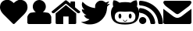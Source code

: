 SplineFontDB: 3.0
FontName: FontAwesome
FullName: FontAwesome Regular
FamilyName: FontAwesome
Weight: Book
Version: 1.00 2012
ItalicAngle: 0
UnderlinePosition: -102
UnderlineWidth: 102
Ascent: 1536
Descent: 512
sfntRevision: 0x00010000
LayerCount: 2
Layer: 0 1 "Back"  1
Layer: 1 1 "Fore"  0
NeedsXUIDChange: 1
XUID: [1021 1001 15927181 9509987]
FSType: 4
OS2Version: 3
OS2_WeightWidthSlopeOnly: 0
OS2_UseTypoMetrics: 1
CreationTime: 1328554800
ModificationTime: 1339827836
PfmFamily: 81
TTFWeight: 400
TTFWidth: 5
LineGap: 0
VLineGap: 0
Panose: 0 0 0 0 0 0 0 0 0 0
OS2TypoAscent: 0
OS2TypoAOffset: 1
OS2TypoDescent: 0
OS2TypoDOffset: 1
OS2TypoLinegap: 0
OS2WinAscent: 0
OS2WinAOffset: 1
OS2WinDescent: 40
OS2WinDOffset: 1
HheadAscent: 0
HheadAOffset: 1
HheadDescent: -40
HheadDOffset: 1
OS2SubXSize: 1434
OS2SubYSize: 1331
OS2SubXOff: 0
OS2SubYOff: 287
OS2SupXSize: 1434
OS2SupYSize: 1331
OS2SupXOff: 0
OS2SupYOff: 977
OS2StrikeYSize: 102
OS2StrikeYPos: 512
OS2Vendor: 'pyrs'
OS2CodePages: 00000001.00000000
OS2UnicodeRanges: 80000003.10000048.00000000.00000000
DEI: 91125
TtTable: prep
PUSHW_1
 511
SCANCTRL
PUSHB_1
 1
SCANTYPE
SVTCA[y-axis]
MPPEM
PUSHB_1
 8
LT
IF
PUSHB_2
 1
 1
INSTCTRL
EIF
PUSHB_2
 70
 6
CALL
IF
POP
PUSHB_1
 16
EIF
MPPEM
PUSHB_1
 20
GT
IF
POP
PUSHB_1
 128
EIF
SCVTCI
PUSHB_1
 6
CALL
NOT
IF
EIF
PUSHB_1
 20
CALL
EndTTInstrs
TtTable: fpgm
PUSHB_1
 0
FDEF
PUSHB_1
 0
SZP0
MPPEM
PUSHB_1
 76
LT
IF
PUSHB_1
 74
SROUND
EIF
PUSHB_1
 0
SWAP
MIAP[rnd]
RTG
PUSHB_1
 6
CALL
IF
RTDG
EIF
MPPEM
PUSHB_1
 76
LT
IF
RDTG
EIF
DUP
MDRP[rp0,rnd,grey]
PUSHB_1
 1
SZP0
MDAP[no-rnd]
RTG
ENDF
PUSHB_1
 1
FDEF
DUP
MDRP[rp0,min,white]
PUSHB_1
 12
CALL
ENDF
PUSHB_1
 2
FDEF
MPPEM
GT
IF
RCVT
SWAP
EIF
POP
ENDF
PUSHB_1
 3
FDEF
ROUND[Black]
RTG
DUP
PUSHB_1
 64
LT
IF
POP
PUSHB_1
 64
EIF
ENDF
PUSHB_1
 4
FDEF
PUSHB_1
 6
CALL
IF
POP
SWAP
POP
ROFF
IF
MDRP[rp0,min,rnd,black]
ELSE
MDRP[min,rnd,black]
EIF
ELSE
MPPEM
GT
IF
IF
MIRP[rp0,min,rnd,black]
ELSE
MIRP[min,rnd,black]
EIF
ELSE
SWAP
POP
PUSHB_1
 5
CALL
IF
PUSHB_1
 70
SROUND
EIF
IF
MDRP[rp0,min,rnd,black]
ELSE
MDRP[min,rnd,black]
EIF
EIF
EIF
RTG
ENDF
PUSHB_1
 5
FDEF
GFV
NOT
AND
ENDF
PUSHB_1
 6
FDEF
PUSHB_2
 34
 1
GETINFO
LT
IF
PUSHB_1
 32
GETINFO
NOT
NOT
ELSE
PUSHB_1
 0
EIF
ENDF
PUSHB_1
 7
FDEF
PUSHB_2
 36
 1
GETINFO
LT
IF
PUSHB_1
 64
GETINFO
NOT
NOT
ELSE
PUSHB_1
 0
EIF
ENDF
PUSHB_1
 8
FDEF
SRP2
SRP1
DUP
IP
MDAP[rnd]
ENDF
PUSHB_1
 9
FDEF
DUP
RDTG
PUSHB_1
 6
CALL
IF
MDRP[rnd,grey]
ELSE
MDRP[min,rnd,black]
EIF
DUP
PUSHB_1
 3
CINDEX
MD[grid]
SWAP
DUP
PUSHB_1
 4
MINDEX
MD[orig]
PUSHB_1
 0
LT
IF
ROLL
NEG
ROLL
SUB
DUP
PUSHB_1
 0
LT
IF
SHPIX
ELSE
POP
POP
EIF
ELSE
ROLL
ROLL
SUB
DUP
PUSHB_1
 0
GT
IF
SHPIX
ELSE
POP
POP
EIF
EIF
RTG
ENDF
PUSHB_1
 10
FDEF
PUSHB_1
 6
CALL
IF
POP
SRP0
ELSE
SRP0
POP
EIF
ENDF
PUSHB_1
 11
FDEF
DUP
MDRP[rp0,white]
PUSHB_1
 12
CALL
ENDF
PUSHB_1
 12
FDEF
DUP
MDAP[rnd]
PUSHB_1
 7
CALL
NOT
IF
DUP
DUP
GC[orig]
SWAP
GC[cur]
SUB
ROUND[White]
DUP
IF
DUP
ABS
DIV
SHPIX
ELSE
POP
POP
EIF
ELSE
POP
EIF
ENDF
PUSHB_1
 13
FDEF
SRP2
SRP1
DUP
DUP
IP
MDAP[rnd]
DUP
ROLL
DUP
GC[orig]
ROLL
GC[cur]
SUB
SWAP
ROLL
DUP
ROLL
SWAP
MD[orig]
PUSHB_1
 0
LT
IF
SWAP
PUSHB_1
 0
GT
IF
PUSHB_1
 64
SHPIX
ELSE
POP
EIF
ELSE
SWAP
PUSHB_1
 0
LT
IF
PUSHB_1
 64
NEG
SHPIX
ELSE
POP
EIF
EIF
ENDF
PUSHB_1
 14
FDEF
PUSHB_1
 6
CALL
IF
RTDG
MDRP[rp0,rnd,white]
RTG
POP
POP
ELSE
DUP
MDRP[rp0,rnd,white]
ROLL
MPPEM
GT
IF
DUP
ROLL
SWAP
MD[grid]
DUP
PUSHB_1
 0
NEQ
IF
SHPIX
ELSE
POP
POP
EIF
ELSE
POP
POP
EIF
EIF
ENDF
PUSHB_1
 15
FDEF
SWAP
DUP
MDRP[rp0,rnd,white]
DUP
MDAP[rnd]
PUSHB_1
 7
CALL
NOT
IF
SWAP
DUP
IF
MPPEM
GTEQ
ELSE
POP
PUSHB_1
 1
EIF
IF
ROLL
PUSHB_1
 4
MINDEX
MD[grid]
SWAP
ROLL
SWAP
DUP
ROLL
MD[grid]
ROLL
SWAP
SUB
SHPIX
ELSE
POP
POP
POP
POP
EIF
ELSE
POP
POP
POP
POP
POP
EIF
ENDF
PUSHB_1
 16
FDEF
DUP
MDRP[rp0,min,white]
PUSHB_1
 18
CALL
ENDF
PUSHB_1
 17
FDEF
DUP
MDRP[rp0,white]
PUSHB_1
 18
CALL
ENDF
PUSHB_1
 18
FDEF
DUP
MDAP[rnd]
PUSHB_1
 7
CALL
NOT
IF
DUP
DUP
GC[orig]
SWAP
GC[cur]
SUB
ROUND[White]
ROLL
DUP
GC[orig]
SWAP
GC[cur]
SWAP
SUB
ROUND[White]
ADD
DUP
IF
DUP
ABS
DIV
SHPIX
ELSE
POP
POP
EIF
ELSE
POP
POP
EIF
ENDF
PUSHB_1
 19
FDEF
DUP
ROLL
DUP
ROLL
SDPVTL[orthog]
DUP
PUSHB_1
 3
CINDEX
MD[orig]
ABS
SWAP
ROLL
SPVTL[orthog]
PUSHB_1
 32
LT
IF
ALIGNRP
ELSE
MDRP[grey]
EIF
ENDF
PUSHB_1
 20
FDEF
PUSHB_4
 0
 64
 1
 64
WS
WS
SVTCA[x-axis]
MPPEM
PUSHW_1
 4096
MUL
SVTCA[y-axis]
MPPEM
PUSHW_1
 4096
MUL
DUP
ROLL
DUP
ROLL
NEQ
IF
DUP
ROLL
DUP
ROLL
GT
IF
SWAP
DIV
DUP
PUSHB_1
 0
SWAP
WS
ELSE
DIV
DUP
PUSHB_1
 1
SWAP
WS
EIF
DUP
PUSHB_1
 64
GT
IF
PUSHB_3
 0
 32
 0
RS
MUL
WS
PUSHB_3
 1
 32
 1
RS
MUL
WS
PUSHB_1
 32
MUL
PUSHB_1
 25
NEG
JMPR
POP
EIF
ELSE
POP
POP
EIF
ENDF
PUSHB_1
 21
FDEF
PUSHB_1
 1
RS
MUL
SWAP
PUSHB_1
 0
RS
MUL
SWAP
ENDF
EndTTInstrs
ShortTable: cvt  17
  0
  301
  114
  105
  304
  157
  126
  123
  118
  152
  159
  120
  116
  81
  79
  110
  93
EndShort
ShortTable: maxp 16
  1
  0
  244
  733
  16
  0
  0
  2
  1
  2
  22
  0
  256
  479
  0
  0
EndShort
LangName: 1033 "" "" "Regular" "1.000;pyrs;FontAwesome" "" "Version 1.00 2012" "" "" "Fort Awesome" "Dave Gandy" 
GaspTable: 1 65535 15
Encoding: Custom
Compacted: 1
UnicodeInterp: none
NameList: Adobe Glyph List
DisplaySize: -24
AntiAlias: 1
FitToEm: 1
WinInfo: 0 46 15
BeginChars: 263 7

StartChar: uniF004
Encoding: 256 61444 0
Width: 1802
GlyphClass: 2
Flags: W
TtInstrs:
SVTCA[y-axis]
PUSHB_3
 28
 0
 0
CALL
SVTCA[x-axis]
PUSHB_1
 36
MDAP[rnd]
PUSHB_1
 0
MDRP[rp0,rnd,white]
PUSHB_1
 20
MDRP[min,rnd,black]
PUSHB_1
 20
MDRP[min,rnd,black]
PUSHB_2
 37
 1
CALL
SVTCA[y-axis]
IUP[y]
IUP[x]
EndTTInstrs
LayerCount: 2
Fore
SplineSet
0 1073 m 0,0,1
 0 1186 0 1186 34 1278 c 128,-1,2
 68 1370 68 1370 131.5 1433.5 c 128,-1,3
 195 1497 195 1497 285 1532 c 128,-1,4
 375 1567 375 1567 487 1567 c 0,5,6
 546 1567 546 1567 604 1548.5 c 128,-1,7
 662 1530 662 1530 714 1500 c 128,-1,8
 766 1470 766 1470 813 1431.5 c 128,-1,9
 860 1393 860 1393 901 1354 c 1,10,11
 940 1393 940 1393 988 1431.5 c 128,-1,12
 1036 1470 1036 1470 1088.5 1500 c 128,-1,13
 1141 1530 1141 1530 1197.5 1548.5 c 128,-1,14
 1254 1567 1254 1567 1313 1567 c 0,15,16
 1426 1567 1426 1567 1517 1532 c 128,-1,17
 1608 1497 1608 1497 1671.5 1433.5 c 128,-1,18
 1735 1370 1735 1370 1768.5 1278 c 128,-1,19
 1802 1186 1802 1186 1802 1073 c 0,20,21
 1802 1007 1802 1007 1783.5 943 c 128,-1,22
 1765 879 1765 879 1732.5 818.5 c 128,-1,23
 1700 758 1700 758 1658 703.5 c 128,-1,24
 1616 649 1616 649 1571 604 c 2,25,-1
 956 -8 l 2,26,27
 933 -31 933 -31 901 -31 c 0,28,29
 870 -31 870 -31 844 -8 c 1,30,-1
 229 606 l 2,31,32
 184 651 184 651 142 705.5 c 128,-1,33
 100 760 100 760 68.5 819.5 c 128,-1,34
 37 879 37 879 18.5 943.5 c 128,-1,35
 0 1008 0 1008 0 1073 c 0,0,1
EndSplineSet
Validated: 1
EndChar

StartChar: uniF007
Encoding: 257 61447 1
Width: 1566
GlyphClass: 2
Flags: W
TtInstrs:
SVTCA[y-axis]
PUSHB_3
 44
 0
 0
CALL
PUSHB_1
 19
MDRP[min,rnd,black]
PUSHB_3
 44
 0
 0
CALL
PUSHB_1
 19
MDRP[min,rnd,black]
SVTCA[x-axis]
PUSHB_1
 47
MDAP[rnd]
PUSHB_1
 14
MDRP[rp0,rnd,white]
PUSHB_1
 24
MDRP[min,rnd,black]
PUSHB_3
 24
 14
 10
CALL
PUSHB_4
 64
 24
 38
 9
CALL
PUSHB_3
 14
 24
 10
CALL
PUSHB_4
 64
 14
 0
 9
CALL
PUSHB_2
 48
 1
CALL
PUSHB_2
 24
 14
SRP1
SRP2
PUSHB_4
 10
 11
 27
 29
DEPTH
SLOOP
IP
SVTCA[y-axis]
IUP[y]
IUP[x]
EndTTInstrs
LayerCount: 2
Fore
SplineSet
0 57 m 1,0,-1
 0 444 l 2,1,2
 0 481 0 481 18.5 526 c 128,-1,3
 37 571 37 571 66.5 612 c 128,-1,4
 96 653 96 653 132 686 c 128,-1,5
 168 719 168 719 203 729 c 0,6,7
 221 735 221 735 269 742.5 c 128,-1,8
 317 750 317 750 371.5 757 c 128,-1,9
 426 764 426 764 476 770 c 128,-1,10
 526 776 526 776 553 780 c 1,11,12
 461 839 461 839 408.5 933.5 c 128,-1,13
 356 1028 356 1028 356 1139 c 0,14,15
 356 1227 356 1227 390 1304.5 c 128,-1,16
 424 1382 424 1382 481.5 1440.5 c 128,-1,17
 539 1499 539 1499 616.5 1533 c 128,-1,18
 694 1567 694 1567 782 1567 c 256,19,20
 870 1567 870 1567 948 1533 c 128,-1,21
 1026 1499 1026 1499 1084.5 1440.5 c 128,-1,22
 1143 1382 1143 1382 1176.5 1304.5 c 128,-1,23
 1210 1227 1210 1227 1210 1139 c 0,24,25
 1210 1030 1210 1030 1158 934.5 c 128,-1,26
 1106 839 1106 839 1014 780 c 1,27,28
 1041 776 1041 776 1091 770 c 128,-1,29
 1141 764 1141 764 1195 757 c 128,-1,30
 1249 750 1249 750 1296 742.5 c 128,-1,31
 1343 735 1343 735 1364 729 c 0,32,33
 1399 719 1399 719 1434.5 687 c 128,-1,34
 1470 655 1470 655 1500 613 c 128,-1,35
 1530 571 1530 571 1548.5 526 c 128,-1,36
 1567 481 1567 481 1567 444 c 2,37,-1
 1567 57 l 1,38,39
 1557 53 1557 53 1544.5 43 c 128,-1,40
 1532 33 1532 33 1517.5 23.5 c 128,-1,41
 1503 14 1503 14 1490 7 c 128,-1,42
 1477 0 1477 0 1468 0 c 2,43,-1
 98 0 l 2,44,45
 63 0 63 0 45 21.5 c 128,-1,46
 27 43 27 43 0 57 c 1,0,-1
EndSplineSet
Validated: 1
EndChar

StartChar: uniF015
Encoding: 258 61461 2
Width: 1880
GlyphClass: 2
Flags: W
TtInstrs:
SVTCA[y-axis]
PUSHB_3
 50
 0
 0
CALL
PUSHB_1
 45
SHP[rp1]
SVTCA[x-axis]
PUSHB_1
 53
MDAP[rnd]
PUSHB_1
 38
MDRP[rp0,rnd,white]
PUSHB_1
 49
MDRP[min,rnd,black]
PUSHB_1
 49
SRP0
PUSHB_2
 46
 1
CALL
PUSHB_1
 42
MDRP[min,rnd,black]
PUSHB_2
 54
 1
CALL
PUSHB_2
 46
 49
SRP1
SRP2
PUSHB_3
 30
 28
 40
IP
IP
IP
PUSHB_1
 42
SRP1
PUSHB_3
 16
 17
 8
IP
IP
IP
SVTCA[y-axis]
IUP[y]
IUP[x]
EndTTInstrs
LayerCount: 2
Fore
SplineSet
0 809.5 m 128,-1,1
 2 825 2 825 14 836 c 2,2,-1
 881 1546 l 1,3,4
 908 1566 908 1566 940 1567 c 1,5,6
 973 1567 973 1567 999 1546 c 2,7,-1
 1239 1350 l 1,8,-1
 1239 1452 l 2,9,10
 1239 1468 1239 1468 1250.5 1479.5 c 128,-1,11
 1262 1491 1262 1491 1278 1491 c 2,12,-1
 1501 1491 l 2,13,14
 1517 1491 1517 1491 1527.5 1479.5 c 128,-1,15
 1538 1468 1538 1468 1538 1452 c 2,16,-1
 1538 1104 l 1,17,-1
 1866 836 l 2,18,19
 1878 826 1878 826 1880 810.5 c 128,-1,20
 1882 795 1882 795 1872 782 c 2,21,-1
 1827 729 l 1,22,23
 1817 715 1817 715 1798 715 c 2,24,-1
 1733 715 l 2,25,26
 1717 715 1717 715 1708 723 c 2,27,-1
 965 1331 l 2,28,29
 940 1351 940 1351 915 1331 c 2,30,-1
 172 723 l 1,31,32
 164 715 164 715 147 715 c 2,33,-1
 82 715 l 2,34,35
 64 715 64 715 53 729 c 2,36,-1
 8 782 l 2,37,0
 -2 794 -2 794 0 809.5 c 128,-1,1
266 76 m 2,38,-1
 266 698 l 1,39,-1
 940 1251 l 1,40,-1
 1614 698 l 1,41,-1
 1614 76 l 2,42,43
 1614 43 1614 43 1592.5 21.5 c 128,-1,44
 1571 0 1571 0 1538 0 c 2,45,-1
 1116 0 l 1,46,-1
 1116 498 l 1,47,-1
 764 498 l 1,48,-1
 764 0 l 1,49,-1
 342 0 l 2,50,51
 309 0 309 0 287.5 21.5 c 128,-1,52
 266 43 266 43 266 76 c 2,38,-1
EndSplineSet
Validated: 1
EndChar

StartChar: uniF099
Encoding: 259 61593 3
Width: 1984
VWidth: 2028
GlyphClass: 2
Flags: W
LayerCount: 2
Fore
SplineSet
403.150390625 -7.875 m 0,0,1
 233.75 28.4248046875 233.75 28.4248046875 99.5498046875 98.8251953125 c 2,2,-1
 32.4501953125 134.025390625 l 1,3,-1
 125.950195312 141.724609375 l 2,4,5
 220.549804688 148.325195312 220.549804688 148.325195312 272.25 161.525390625 c 0,6,7
 348.150390625 179.125 348.150390625 179.125 438.349609375 218.724609375 c 128,-1,8
 528.549804688 258.325195312 528.549804688 258.325195312 567.049804688 290.224609375 c 0,9,10
 597.849609375 316.625 597.849609375 316.625 551.650390625 325.424804688 c 1,11,-1
 532.950195312 326.525390625 l 2,12,13
 510.950195312 326.525390625 510.950195312 326.525390625 470.799804688 343.575195312 c 128,-1,14
 430.650390625 360.625 430.650390625 360.625 389.400390625 385.924804688 c 128,-1,15
 348.150390625 411.224609375 348.150390625 411.224609375 325.049804688 435.424804688 c 0,16,17
 296.450195312 464.025390625 296.450195312 464.025390625 266.200195312 510.775390625 c 128,-1,18
 235.950195312 557.525390625 235.950195312 557.525390625 235.950195312 572.924804688 c 0,19,20
 235.950195312 578.424804688 235.950195312 578.424804688 271.700195312 578.974609375 c 128,-1,21
 307.450195312 579.525390625 307.450195312 579.525390625 349.25 587.224609375 c 2,22,-1
 394.349609375 596.025390625 l 1,23,-1
 330.549804688 624.625 l 2,24,25
 270.049804688 653.224609375 270.049804688 653.224609375 215.049804688 706.575195312 c 128,-1,26
 160.049804688 759.924804688 160.049804688 759.924804688 127.049804688 820.424804688 c 128,-1,27
 94.0498046875 880.924804688 94.0498046875 880.924804688 94.0498046875 931.525390625 c 0,28,29
 94.0498046875 966.724609375 94.0498046875 966.724609375 100.650390625 970.575195312 c 128,-1,30
 107.25 974.424804688 107.25 974.424804688 147.950195312 963.424804688 c 0,31,32
 185.349609375 953.525390625 185.349609375 953.525390625 222.75 946.924804688 c 2,33,-1
 259.049804688 940.325195312 l 1,34,-1
 207.349609375 997.525390625 l 2,35,36
 112.75 1100.92480469 112.75 1100.92480469 94.0498046875 1239.52539062 c 0,37,38
 87.4501953125 1285.72460938 87.4501953125 1285.72460938 89.650390625 1312.67480469 c 128,-1,39
 91.849609375 1339.625 91.849609375 1339.625 105.049804688 1388.02539062 c 0,40,41
 127.049804688 1462.82519531 127.049804688 1462.82519531 131.450195312 1466.67480469 c 128,-1,42
 135.849609375 1470.52539062 135.849609375 1470.52539062 217.25 1391.32519531 c 128,-1,43
 298.650390625 1312.125 298.650390625 1312.125 366.849609375 1263.72460938 c 0,44,45
 475.75 1188.92480469 475.75 1188.92480469 616 1135.02539062 c 128,-1,46
 756.25 1081.125 756.25 1081.125 886.049804688 1063.52539062 c 2,47,-1
 958.650390625 1053.625 l 1,48,-1
 958.650390625 1150.42480469 l 2,49,50
 958.650390625 1196.625 958.650390625 1196.625 961.400390625 1220.27539062 c 128,-1,51
 964.150390625 1243.92480469 964.150390625 1243.92480469 970.75 1263.17480469 c 128,-1,52
 977.349609375 1282.42480469 977.349609375 1282.42480469 992.75 1314.32519531 c 0,53,54
 1055.45019531 1439.72460938 1055.45019531 1439.72460938 1185.25 1507.92480469 c 0,55,56
 1217.15039062 1525.52539062 1217.15039062 1525.52539062 1236.95019531 1532.125 c 128,-1,57
 1256.75 1538.72460938 1256.75 1538.72460938 1279.84960938 1541.47460938 c 128,-1,58
 1302.95019531 1544.22460938 1302.95019531 1544.22460938 1348.04980469 1544.22460938 c 0,59,60
 1410.75 1544.22460938 1410.75 1544.22460938 1437.15039062 1538.72460938 c 128,-1,61
 1463.54980469 1533.22460938 1463.54980469 1533.22460938 1506.45019531 1511.22460938 c 0,62,63
 1570.25 1479.32519531 1570.25 1479.32519531 1605.45019531 1449.625 c 0,64,65
 1636.25 1423.22460938 1636.25 1423.22460938 1666.5 1427.07519531 c 128,-1,66
 1696.75 1430.92480469 1696.75 1430.92480469 1791.34960938 1469.42480469 c 0,67,68
 1872.75 1501.32519531 1872.75 1501.32519531 1877.15039062 1496.92480469 c 128,-1,69
 1881.54980469 1492.52539062 1881.54980469 1492.52539062 1861.20019531 1460.625 c 128,-1,70
 1840.84960938 1428.72460938 1840.84960938 1428.72460938 1811.70019531 1391.875 c 128,-1,71
 1782.54980469 1355.02539062 1782.54980469 1355.02539062 1762.75 1338.52539062 c 0,72,73
 1722.04980469 1303.32519531 1722.04980469 1303.32519531 1746.25 1302.22460938 c 0,74,75
 1763.84960938 1302.22460938 1763.84960938 1302.22460938 1825.45019531 1319.82519531 c 0,76,77
 1852.95019531 1326.42480469 1852.95019531 1326.42480469 1868.90039062 1330.27539062 c 128,-1,78
 1884.84960938 1334.125 1884.84960938 1334.125 1895.29980469 1334.67480469 c 128,-1,79
 1905.75 1335.22460938 1905.75 1335.22460938 1910.15039062 1333.57519531 c 128,-1,80
 1914.54980469 1331.92480469 1914.54980469 1331.92480469 1914.54980469 1326.42480469 c 0,81,82
 1914.54980469 1322.02539062 1914.54980469 1322.02539062 1881 1286.82519531 c 128,-1,83
 1847.45019531 1251.625 1847.45019531 1251.625 1810.59960938 1215.875 c 128,-1,84
 1773.75 1180.125 1773.75 1180.125 1761.65039062 1172.42480469 c 0,85,86
 1748.45019531 1163.625 1748.45019531 1163.625 1738.54980469 1032.72460938 c 0,87,88
 1725.34960938 866.625 1725.34960938 866.625 1683 740.125 c 128,-1,89
 1640.65039062 613.625 1640.65039062 613.625 1559.25 487.125 c 0,90,91
 1471.25 351.825195312 1471.25 351.825195312 1353.54980469 247.875 c 128,-1,92
 1235.84960938 143.924804688 1235.84960938 143.924804688 1097.25 79.025390625 c 128,-1,93
 958.650390625 14.125 958.650390625 14.125 806.849609375 -8.974609375 c 0,94,95
 711.150390625 -23.275390625 711.150390625 -23.275390625 591.25 -22.724609375 c 128,-1,96
 471.349609375 -22.1748046875 471.349609375 -22.1748046875 403.150390625 -7.875 c 0,0,1
EndSplineSet
Validated: 524321
EndChar

StartChar: uniF09B
Encoding: 260 61595 4
Width: 1847
GlyphClass: 2
Flags: HWO
LayerCount: 2
Fore
SplineSet
0 743 m 0,0,1
 0 858 0 858 37 965.5 c 128,-1,2
 74 1073 74 1073 150 1159 c 1,3,-1
 147 1163 l 1,4,-1
 150 1165 l 1,5,6
 134 1204 134 1204 128.5 1246 c 128,-1,7
 123 1288 123 1288 123 1331 c 0,8,9
 123 1356 123 1356 125 1387.5 c 128,-1,10
 127 1419 127 1419 133 1453 c 128,-1,11
 139 1487 139 1487 148.5 1516.5 c 128,-1,12
 158 1546 158 1546 172 1567 c 1,13,-1
 180 1567 l 2,14,15
 241 1567 241 1567 290.5 1554.5 c 128,-1,16
 340 1542 340 1542 385 1519.5 c 128,-1,17
 430 1497 430 1497 472 1467.5 c 128,-1,18
 514 1438 514 1438 563 1407 c 1,19,20
 649 1432 649 1432 741.5 1440 c 128,-1,21
 834 1448 834 1448 924 1448 c 128,-1,22
 1014 1448 1014 1448 1106 1440 c 128,-1,23
 1198 1432 1198 1432 1286 1407 c 1,24,25
 1333 1438 1333 1438 1376 1467.5 c 128,-1,26
 1419 1497 1419 1497 1463 1519.5 c 128,-1,27
 1507 1542 1507 1542 1556.5 1554.5 c 128,-1,28
 1606 1567 1606 1567 1667 1567 c 2,29,-1
 1677 1567 l 1,30,31
 1689 1547 1689 1547 1698.5 1517 c 128,-1,32
 1708 1487 1708 1487 1714 1453 c 128,-1,33
 1720 1419 1720 1419 1723 1387.5 c 128,-1,34
 1726 1356 1726 1356 1726 1331 c 0,35,36
 1726 1288 1726 1288 1720 1246 c 128,-1,37
 1714 1204 1714 1204 1700 1165 c 1,38,-1
 1700 1163 l 1,39,-1
 1698 1159 l 1,40,41
 1774 1073 1774 1073 1810.5 965.5 c 128,-1,42
 1847 858 1847 858 1847 743 c 0,43,44
 1847 510 1847 510 1780.5 359.5 c 128,-1,45
 1714 209 1714 209 1592 123 c 128,-1,46
 1470 37 1470 37 1300 3 c 128,-1,47
 1130 -31 1130 -31 924 -31 c 0,48,49
 717 -31 717 -31 546 3 c 128,-1,50
 375 37 375 37 254 123 c 128,-1,51
 133 209 133 209 66.5 359.5 c 128,-1,52
 0 510 0 510 0 743 c 0,0,1
250 483 m 0,53,54
 250 338 250 338 314.5 259 c 128,-1,55
 379 180 379 180 479.5 143 c 128,-1,56
 580 106 580 106 698.5 100 c 128,-1,57
 817 94 817 94 926 94 c 0,58,59
 1000 94 1000 94 1078.5 96 c 128,-1,60
 1157 98 1157 98 1232 108.5 c 128,-1,61
 1307 119 1307 119 1374.5 142.5 c 128,-1,62
 1442 166 1442 166 1492 210 c 128,-1,63
 1542 254 1542 254 1572 321.5 c 128,-1,64
 1602 389 1602 389 1602 487 c 0,65,66
 1602 571 1602 571 1575 634.5 c 128,-1,67
 1548 698 1548 698 1500 741 c 128,-1,68
 1452 784 1452 784 1385.5 805.5 c 128,-1,69
 1319 827 1319 827 1239 827 c 0,70,71
 1161 827 1161 827 1082.5 820 c 128,-1,72
 1004 813 1004 813 926 813 c 128,-1,73
 848 813 848 813 769 820 c 128,-1,74
 690 827 690 827 612 827 c 0,75,76
 450 827 450 827 350 740 c 128,-1,77
 250 653 250 653 250 483 c 0,53,54
494 524 m 128,-1,79
 494 590 494 590 520.5 637 c 128,-1,80
 547 684 547 684 586 684 c 128,-1,81
 625 684 625 684 652.5 637 c 128,-1,82
 680 590 680 590 680 524 c 128,-1,83
 680 458 680 458 652.5 411.5 c 128,-1,84
 625 365 625 365 586 365 c 128,-1,85
 547 365 547 365 520.5 411.5 c 128,-1,78
 494 458 494 458 494 524 c 128,-1,79
795 258 m 0,86,87
 789 274 789 274 807 283 c 1,88,89
 823 289 823 289 831 270 c 1,90,91
 858 194 858 194 924 195 c 0,92,93
 955 195 955 195 980.5 215.5 c 128,-1,94
 1006 236 1006 236 1016 270 c 1,95,96
 1024 290 1024 290 1042 283 c 0,97,98
 1058 277 1058 277 1055 258 c 1,99,100
 1039 211 1039 211 1004 182.5 c 128,-1,101
 969 154 969 154 924 154 c 0,102,103
 881 154 881 154 846 182.5 c 128,-1,104
 811 211 811 211 795 258 c 0,86,87
1167 524 m 128,-1,106
 1167 590 1167 590 1195 637 c 128,-1,107
 1223 684 1223 684 1262 684 c 0,108,109
 1300 684 1300 684 1327 637 c 128,-1,110
 1354 590 1354 590 1354 524 c 128,-1,111
 1354 458 1354 458 1327.5 411.5 c 128,-1,112
 1301 365 1301 365 1262 365 c 128,-1,113
 1223 365 1223 365 1195 411.5 c 128,-1,105
 1167 458 1167 458 1167 524 c 128,-1,106
EndSplineSet
Validated: 33
EndChar

StartChar: uniF09E
Encoding: 261 61598 5
Width: 1566
GlyphClass: 2
Flags: W
TtInstrs:
SVTCA[y-axis]
PUSHB_3
 15
 0
 0
CALL
PUSHB_2
 37
 64
SHP[rp1]
SHP[rp1]
PUSHB_1
 5
MDRP[min,rnd,black]
PUSHB_3
 5
 15
 10
CALL
PUSHB_4
 64
 5
 54
 9
CALL
SVTCA[x-axis]
PUSHB_1
 76
MDAP[rnd]
PUSHB_1
 0
MDRP[rp0,rnd,white]
PUSHB_2
 20
 49
SHP[rp2]
SHP[rp2]
PUSHB_1
 10
MDRP[min,rnd,black]
PUSHB_2
 77
 1
CALL
PUSHB_2
 10
 0
SRP1
SRP2
PUSHB_3
 29
 46
 73
IP
IP
IP
SVTCA[y-axis]
PUSHB_2
 5
 15
SRP1
SRP2
PUSHB_2
 42
 69
IP
IP
IUP[y]
IUP[x]
EndTTInstrs
LayerCount: 2
Fore
SplineSet
0 236 m 0,0,1
 0 285 0 285 18.5 327 c 128,-1,2
 37 369 37 369 68.5 401.5 c 128,-1,3
 100 434 100 434 143.5 452.5 c 128,-1,4
 187 471 187 471 236 471 c 256,5,6
 285 471 285 471 327 452.5 c 128,-1,7
 369 434 369 434 401.5 401.5 c 128,-1,8
 434 369 434 369 452.5 327 c 128,-1,9
 471 285 471 285 471 236 c 256,10,11
 471 187 471 187 452.5 143.5 c 128,-1,12
 434 100 434 100 401.5 68.5 c 128,-1,13
 369 37 369 37 327 18.5 c 128,-1,14
 285 0 285 0 236 0 c 256,15,16
 187 0 187 0 143.5 18.5 c 128,-1,17
 100 37 100 37 68.5 68.5 c 128,-1,18
 37 100 37 100 18.5 143 c 128,-1,19
 0 186 0 186 0 236 c 0,0,1
0 819 m 2,20,-1
 0 977 l 2,21,22
 0 1012 0 1012 25 1034 c 1,23,24
 48 1057 48 1057 78 1057 c 0,25,26
 80 1057 80 1057 81 1056 c 128,-1,27
 82 1055 82 1055 84 1055 c 0,28,29
 277 1041 277 1041 446.5 960 c 128,-1,30
 616 879 616 879 747.5 747.5 c 128,-1,31
 879 616 879 616 959.5 446 c 128,-1,32
 1040 276 1040 276 1055 84 c 1,33,34
 1059 49 1059 49 1034 25 c 1,35,36
 1011 0 1011 0 977 0 c 2,37,-1
 819 0 l 2,38,39
 790 0 790 0 767.5 20.5 c 128,-1,40
 745 41 745 41 741 72 c 1,41,42
 729 205 729 205 672.5 321.5 c 128,-1,43
 616 438 616 438 527 527 c 128,-1,44
 438 616 438 616 321.5 672.5 c 128,-1,45
 205 729 205 729 72 741 c 1,46,47
 41 745 41 745 20.5 768 c 128,-1,48
 0 791 0 791 0 819 c 2,20,-1
0 1331 m 2,49,-1
 0 1489 l 2,50,51
 0 1522 0 1522 25 1544 c 1,52,53
 48 1567 48 1567 78 1567 c 2,54,-1
 82 1567 l 1,55,56
 383 1551 383 1551 647 1430 c 128,-1,57
 911 1309 911 1309 1110 1110 c 128,-1,58
 1309 911 1309 911 1429.5 647 c 128,-1,59
 1550 383 1550 383 1567 82 c 1,60,61
 1571 51 1571 51 1544 25 c 1,62,63
 1521 0 1521 0 1489 0 c 2,64,-1
 1331 0 l 2,65,66
 1300 0 1300 0 1277.5 21.5 c 128,-1,67
 1255 43 1255 43 1253 74 c 0,68,69
 1239 312 1239 312 1143 520.5 c 128,-1,70
 1047 729 1047 729 888 888 c 128,-1,71
 729 1047 729 1047 520 1143 c 128,-1,72
 311 1239 311 1239 74 1253 c 0,73,74
 43 1255 43 1255 21.5 1277.5 c 128,-1,75
 0 1300 0 1300 0 1331 c 2,49,-1
EndSplineSet
Validated: 1
EndChar

StartChar: uniF0E0
Encoding: 262 61664 6
Width: 1843
GlyphClass: 2
Flags: W
TtInstrs:
SVTCA[y-axis]
PUSHB_3
 28
 0
 0
CALL
PUSHB_1
 12
MDRP[min,rnd,black]
SVTCA[x-axis]
PUSHB_1
 66
MDAP[rnd]
PUSHB_2
 67
 1
CALL
SVTCA[y-axis]
IUP[y]
IUP[x]
EndTTInstrs
LayerCount: 2
Fore
SplineSet
0 115 m 2,0,-1
 0 1020 l 1,1,2
 10 1010 10 1010 20.5 1002.5 c 128,-1,3
 31 995 31 995 41 987 c 0,4,5
 170 891 170 891 297 795.5 c 128,-1,6
 424 700 424 700 549 600 c 0,7,8
 588 569 588 569 631 537.5 c 128,-1,9
 674 506 674 506 720 480.5 c 128,-1,10
 766 455 766 455 816.5 439.5 c 128,-1,11
 867 424 867 424 920 424 c 0,12,13
 975 424 975 424 1025 439.5 c 128,-1,14
 1075 455 1075 455 1121 479.5 c 128,-1,15
 1167 504 1167 504 1210 535.5 c 128,-1,16
 1253 567 1253 567 1294 600 c 0,17,18
 1419 700 1419 700 1546 795.5 c 128,-1,19
 1673 891 1673 891 1802 987 c 0,20,21
 1812 995 1812 995 1822.5 1002.5 c 128,-1,22
 1833 1010 1833 1010 1843 1020 c 1,23,-1
 1843 115 l 2,24,25
 1843 68 1843 68 1809.5 34 c 128,-1,26
 1776 0 1776 0 1729 0 c 2,27,-1
 115 0 l 2,28,29
 68 0 68 0 34 34 c 128,-1,30
 0 68 0 68 0 115 c 2,0,-1
2 1434 m 0,31,32
 2 1475 2 1475 38 1505.5 c 128,-1,33
 74 1536 74 1536 115 1536 c 2,34,-1
 1729 1536 l 2,35,36
 1770 1536 1770 1536 1805.5 1505.5 c 128,-1,37
 1841 1475 1841 1475 1841 1434 c 0,38,39
 1841 1403 1841 1403 1822.5 1365 c 128,-1,40
 1804 1327 1804 1327 1777.5 1290 c 128,-1,41
 1751 1253 1751 1253 1720.5 1222.5 c 128,-1,42
 1690 1192 1690 1192 1667 1174 c 0,43,44
 1544 1082 1544 1082 1425.5 991.5 c 128,-1,45
 1307 901 1307 901 1186 809 c 0,46,47
 1161 791 1161 791 1128.5 764 c 128,-1,48
 1096 737 1096 737 1061 712.5 c 128,-1,49
 1026 688 1026 688 990 670.5 c 128,-1,50
 954 653 954 653 924 653 c 2,51,-1
 922 653 l 1,52,-1
 920 653 l 2,53,54
 889 653 889 653 853 670.5 c 128,-1,55
 817 688 817 688 782.5 712.5 c 128,-1,56
 748 737 748 737 715 764 c 128,-1,57
 682 791 682 791 657 809 c 0,58,59
 536 901 536 901 417.5 991 c 128,-1,60
 299 1081 299 1081 176 1174 c 0,61,62
 153 1192 153 1192 122.5 1222.5 c 128,-1,63
 92 1253 92 1253 65.5 1290 c 128,-1,64
 39 1327 39 1327 20.5 1365 c 128,-1,65
 2 1403 2 1403 2 1434 c 0,31,32
EndSplineSet
Validated: 1
EndChar
EndChars
EndSplineFont
